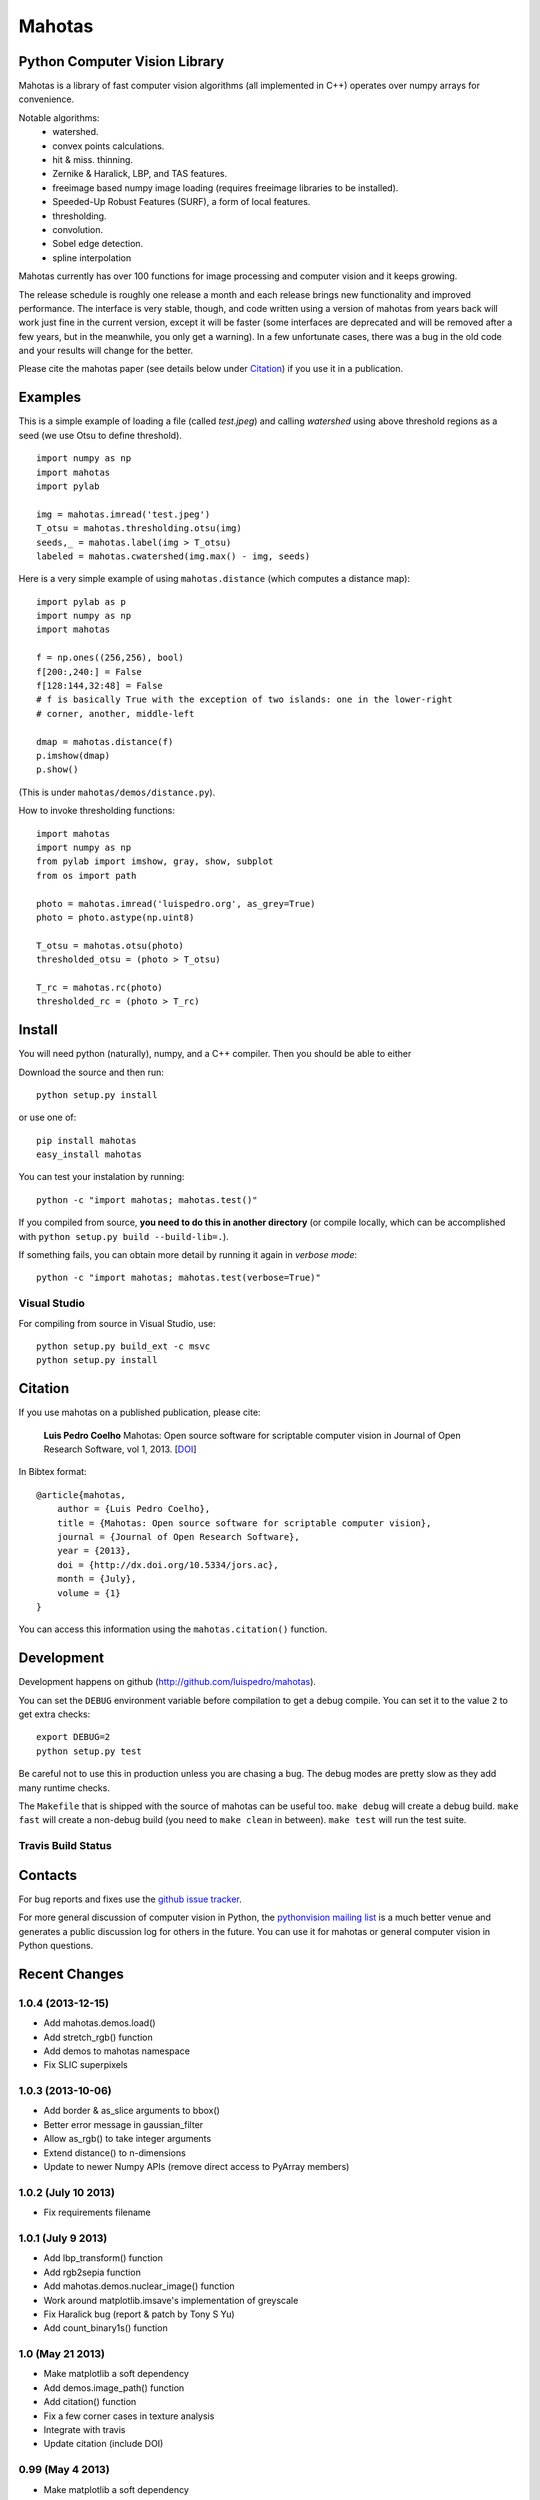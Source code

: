 =======
Mahotas
=======
Python Computer Vision Library
------------------------------

Mahotas is a library of fast computer vision algorithms (all implemented in
C++) operates over numpy arrays for convenience.

Notable algorithms:
 - watershed.
 - convex points calculations.
 - hit & miss. thinning.
 - Zernike & Haralick, LBP, and TAS features.
 - freeimage based numpy image loading (requires freeimage libraries to be
   installed).
 - Speeded-Up Robust Features (SURF), a form of local features.
 - thresholding.
 - convolution.
 - Sobel edge detection.
 - spline interpolation

Mahotas currently has over 100 functions for image processing and computer
vision and it keeps growing.

The release schedule is roughly one release a month and each release brings new
functionality and improved performance. The interface is very stable, though,
and code written using a version of mahotas from years back will work just fine
in the current version, except it will be faster (some interfaces are
deprecated and will be removed after a few years, but in the meanwhile, you
only get a warning). In a few unfortunate cases, there was a bug in the old
code and your results will change for the better.

Please cite the mahotas paper (see details below under Citation_) if you use
it in a publication.

Examples
--------

This is a simple example of loading a file (called `test.jpeg`) and calling
`watershed` using above threshold regions as a seed (we use Otsu to define
threshold).

::

    import numpy as np
    import mahotas
    import pylab

    img = mahotas.imread('test.jpeg')
    T_otsu = mahotas.thresholding.otsu(img)
    seeds,_ = mahotas.label(img > T_otsu)
    labeled = mahotas.cwatershed(img.max() - img, seeds)

Here is a very simple example of using ``mahotas.distance`` (which computes a
distance map)::

    import pylab as p
    import numpy as np
    import mahotas

    f = np.ones((256,256), bool)
    f[200:,240:] = False
    f[128:144,32:48] = False
    # f is basically True with the exception of two islands: one in the lower-right
    # corner, another, middle-left

    dmap = mahotas.distance(f)
    p.imshow(dmap)
    p.show()

(This is under ``mahotas/demos/distance.py``).

How to invoke thresholding functions::

    import mahotas
    import numpy as np
    from pylab import imshow, gray, show, subplot
    from os import path

    photo = mahotas.imread('luispedro.org', as_grey=True)
    photo = photo.astype(np.uint8)

    T_otsu = mahotas.otsu(photo)
    thresholded_otsu = (photo > T_otsu)

    T_rc = mahotas.rc(photo)
    thresholded_rc = (photo > T_rc)


Install
-------

You will need python (naturally), numpy, and a C++ compiler. Then you should be
able to either

Download the source and then run::

    python setup.py install

or use one of::

    pip install mahotas
    easy_install mahotas

You can test your instalation by running::

    python -c "import mahotas; mahotas.test()"

If you compiled from source, **you need to do this in another directory** (or
compile locally, which can be accomplished with ``python setup.py build
--build-lib=.``).

If something fails, you can obtain more detail by running it again in *verbose
mode*::

    python -c "import mahotas; mahotas.test(verbose=True)"

Visual Studio
~~~~~~~~~~~~~

For compiling from source in Visual Studio, use::

    python setup.py build_ext -c msvc
    python setup.py install

Citation
--------

.. _Citation:

If you use mahotas on a published publication, please cite:

    **Luis Pedro Coelho** Mahotas: Open source software for scriptable computer
    vision in Journal of Open Research Software, vol 1, 2013. [`DOI
    <http://dx.doi.org/10.5334/jors.ac>`__]


In Bibtex format::

    @article{mahotas,
        author = {Luis Pedro Coelho},
        title = {Mahotas: Open source software for scriptable computer vision},
        journal = {Journal of Open Research Software},
        year = {2013},
        doi = {http://dx.doi.org/10.5334/jors.ac},
        month = {July},
        volume = {1}
    }


You can access this information using the ``mahotas.citation()`` function.

Development
-----------

Development happens on github (`http://github.com/luispedro/mahotas <https://github.com/luispedro/mahotas>`__).

You can set the ``DEBUG`` environment variable before compilation to get a
debug compile. You can set it to the value ``2`` to get extra checks::

    export DEBUG=2
    python setup.py test

Be careful not to use this in production unless you are chasing a bug. The
debug modes are pretty slow as they add many runtime checks.

The ``Makefile`` that is shipped with the source of mahotas can be useful too.
``make debug`` will create a debug build. ``make fast`` will create a non-debug
build (you need to ``make clean`` in between). ``make test`` will run the test
suite.


Travis Build Status
~~~~~~~~~~~~~~~~~~~

.. image:: https://travis-ci.org/luispedro/mahotas.png
       :target: https://travis-ci.org/luispedro/mahotas


Contacts
--------

For bug reports and fixes use the `github issue tracker
<https://github.com/luispedro/mahotas/issues>`__.

For more general discussion of computer vision in Python, the `pythonvision
mailing list <http://groups.google.com/group/pythonvision?pli=1>`__ is a much
better venue and generates a public discussion log for others in the future.
You can use it for mahotas or general computer vision in Python questions.

Recent Changes
--------------

1.0.4 (2013-12-15)
~~~~~~~~~~~~~~~~~~
- Add mahotas.demos.load()
- Add stretch_rgb() function
- Add demos to mahotas namespace
- Fix SLIC superpixels


1.0.3 (2013-10-06)
~~~~~~~~~~~~~~~~~~
- Add border & as_slice arguments to bbox()
- Better error message in gaussian_filter
- Allow as_rgb() to take integer arguments
- Extend distance() to n-dimensions
- Update to newer Numpy APIs (remove direct access to PyArray members)

1.0.2 (July 10 2013)
~~~~~~~~~~~~~~~~~~~~
- Fix requirements filename

1.0.1 (July 9 2013)
~~~~~~~~~~~~~~~~~~~
- Add lbp_transform() function
- Add rgb2sepia function
- Add mahotas.demos.nuclear_image() function
- Work around matplotlib.imsave's implementation of greyscale
- Fix Haralick bug (report & patch by Tony S Yu)
- Add count_binary1s() function

1.0 (May 21 2013)
~~~~~~~~~~~~~~~~~
- Make matplotlib a soft dependency
- Add demos.image_path() function
- Add citation() function
- Fix a few corner cases in texture analysis
- Integrate with travis
- Update citation (include DOI)

0.99 (May 4 2013)
~~~~~~~~~~~~~~~~~
- Make matplotlib a soft dependency
- Add demos.image_path() function
- Add citation() function

This version is **1.0 beta**.

See the `ChangeLog
<https://github.com/luispedro/mahotas/blob/master/ChangeLog>`__ for older
version.

Links
-----

*Website*: `http://luispedro.org/software/mahotas
<http://luispedro.org/software/mahotas>`_

*Documentation*: `http://mahotas.readthedocs.org/ <http://mahotas.readthedocs.org/>`__

*Issue Tracker*: `github mahotas issues <https://github.com/luispedro/mahotas/issues>`__

*Mailing List*: Use the `pythonvision mailing list
<http://groups.google.com/group/pythonvision?pli=1>`_ for questions, bug
submissions, etc. Or ask on `stackoverflow (tag mahotas)
<http://stackoverflow.com/questions/tagged/mahotas>`__

*Author*: Luis Pedro Coelho (with code by Zachary Pincus [from scikits.image],
Peter J. Verveer [from scipy.ndimage], and Davis King [from dlib])

`Presentation about mahotas for bioimage informatics
<http://luispedro.org/files/talks/2013/EuBIAS/mahotas.html>`__

